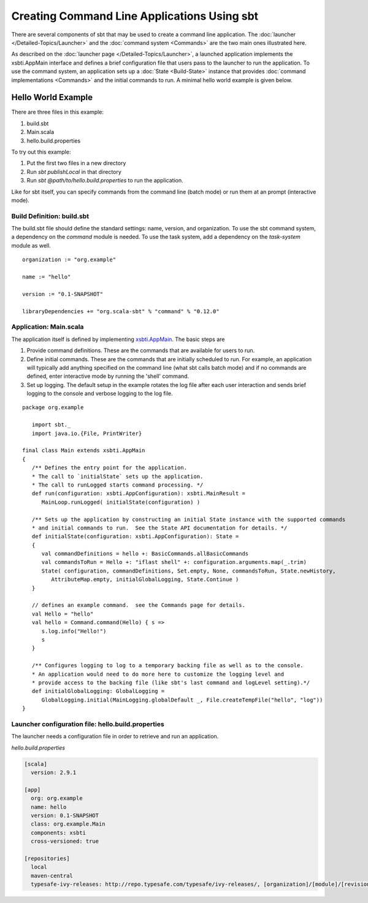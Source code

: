 ============================================
Creating Command Line Applications Using sbt
============================================

There are several components of sbt that may be used to create a command
line application. The :doc:`launcher </Detailed-Topics/Launcher>` and
the :doc:`command system <Commands>` are the two main ones illustrated
here.

As described on the :doc:`launcher page </Detailed-Topics/Launcher>`, a launched
application implements the xsbti.AppMain interface and defines a brief
configuration file that users pass to the launcher to run the
application. To use the command system, an application sets up a
:doc:`State <Build-State>` instance that provides
:doc:`command implementations <Commands>` and the initial commands to
run. A minimal hello world example is given below.

Hello World Example
===================

There are three files in this example:

1. build.sbt
2. Main.scala
3. hello.build.properties

To try out this example:

1. Put the first two files in a new directory
2. Run `sbt publishLocal` in that directory
3. Run `sbt @path/to/hello.build.properties` to run the application.

Like for sbt itself, you can specify commands from the command line
(batch mode) or run them at an prompt (interactive mode).

Build Definition: build.sbt
~~~~~~~~~~~~~~~~~~~~~~~~~~~

The build.sbt file should define the standard settings: name, version,
and organization. To use the sbt command system, a dependency on the
`command` module is needed. To use the task system, add a dependency
on the `task-system` module as well.

::

    organization := "org.example"

    name := "hello"

    version := "0.1-SNAPSHOT"

    libraryDependencies += "org.scala-sbt" % "command" % "0.12.0"

Application: Main.scala
~~~~~~~~~~~~~~~~~~~~~~~

The application itself is defined by implementing `xsbti.AppMain <../../api/xsbti/AppMain.html>`_. The basic steps are

1. Provide command definitions.  These are the commands that are available for users to run.
2. Define initial commands.  These are the commands that are initially scheduled to run.  For example, an application will typically add anything specified on the command line (what sbt calls batch mode) and if no commands are defined, enter interactive mode by running the 'shell' command.
3. Set up logging.  The default setup in the example rotates the log file after each user interaction and sends brief logging to the console and verbose logging to the log file.

::

    package org.example

       import sbt._
       import java.io.{File, PrintWriter}

    final class Main extends xsbti.AppMain
    {
       /** Defines the entry point for the application.
       * The call to `initialState` sets up the application.
       * The call to runLogged starts command processing. */
       def run(configuration: xsbti.AppConfiguration): xsbti.MainResult =
          MainLoop.runLogged( initialState(configuration) )

       /** Sets up the application by constructing an initial State instance with the supported commands
       * and initial commands to run.  See the State API documentation for details. */
       def initialState(configuration: xsbti.AppConfiguration): State =
       {
          val commandDefinitions = hello +: BasicCommands.allBasicCommands
          val commandsToRun = Hello +: "iflast shell" +: configuration.arguments.map(_.trim)
          State( configuration, commandDefinitions, Set.empty, None, commandsToRun, State.newHistory,
             AttributeMap.empty, initialGlobalLogging, State.Continue )
       }

       // defines an example command.  see the Commands page for details.
       val Hello = "hello"
       val hello = Command.command(Hello) { s =>
          s.log.info("Hello!")
          s
       }
            
       /** Configures logging to log to a temporary backing file as well as to the console. 
       * An application would need to do more here to customize the logging level and
       * provide access to the backing file (like sbt's last command and logLevel setting).*/
       def initialGlobalLogging: GlobalLogging =
          GlobalLogging.initial(MainLogging.globalDefault _, File.createTempFile("hello", "log"))
    }

Launcher configuration file: hello.build.properties
~~~~~~~~~~~~~~~~~~~~~~~~~~~~~~~~~~~~~~~~~~~~~~~~~~~

The launcher needs a configuration file in order to retrieve and run an
application.

`hello.build.properties`

.. code-block:: ini

    [scala]
      version: 2.9.1

    [app]
      org: org.example
      name: hello
      version: 0.1-SNAPSHOT
      class: org.example.Main
      components: xsbti
      cross-versioned: true

    [repositories]
      local
      maven-central
      typesafe-ivy-releases: http://repo.typesafe.com/typesafe/ivy-releases/, [organization]/[module]/[revision]/[type]s/[artifact](-[classifier]).[ext]

